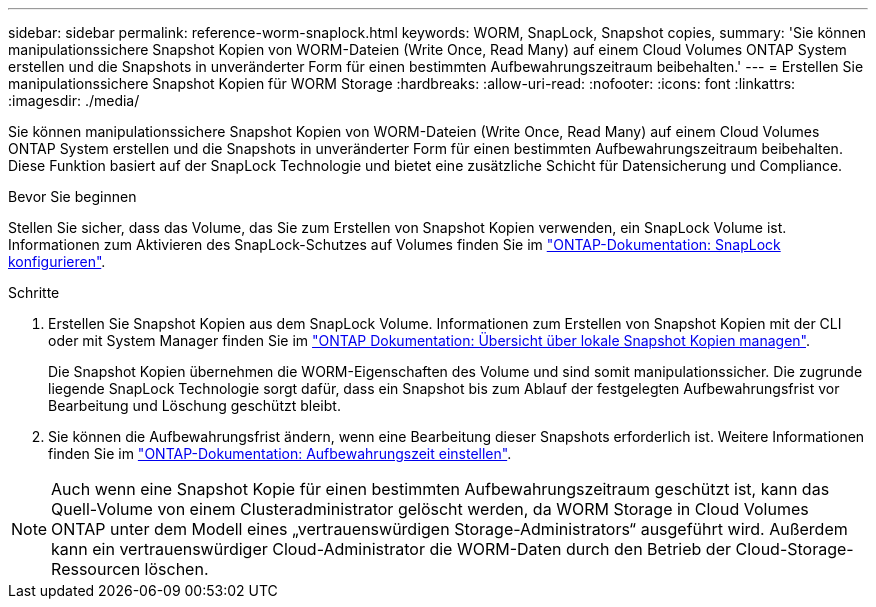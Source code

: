 ---
sidebar: sidebar 
permalink: reference-worm-snaplock.html 
keywords: WORM, SnapLock, Snapshot copies, 
summary: 'Sie können manipulationssichere Snapshot Kopien von WORM-Dateien (Write Once, Read Many) auf einem Cloud Volumes ONTAP System erstellen und die Snapshots in unveränderter Form für einen bestimmten Aufbewahrungszeitraum beibehalten.' 
---
= Erstellen Sie manipulationssichere Snapshot Kopien für WORM Storage
:hardbreaks:
:allow-uri-read: 
:nofooter: 
:icons: font
:linkattrs: 
:imagesdir: ./media/


[role="lead"]
Sie können manipulationssichere Snapshot Kopien von WORM-Dateien (Write Once, Read Many) auf einem Cloud Volumes ONTAP System erstellen und die Snapshots in unveränderter Form für einen bestimmten Aufbewahrungszeitraum beibehalten. Diese Funktion basiert auf der SnapLock Technologie und bietet eine zusätzliche Schicht für Datensicherung und Compliance.

.Bevor Sie beginnen
Stellen Sie sicher, dass das Volume, das Sie zum Erstellen von Snapshot Kopien verwenden, ein SnapLock Volume ist. Informationen zum Aktivieren des SnapLock-Schutzes auf Volumes finden Sie im https://docs.netapp.com/us-en/ontap/snaplock/snaplock-config-overview-concept.html["ONTAP-Dokumentation: SnapLock konfigurieren"^].

.Schritte
. Erstellen Sie Snapshot Kopien aus dem SnapLock Volume. Informationen zum Erstellen von Snapshot Kopien mit der CLI oder mit System Manager finden Sie im https://docs.netapp.com/us-en/ontap/data-protection/manage-local-snapshot-copies-concept.html["ONTAP Dokumentation: Übersicht über lokale Snapshot Kopien managen"^].
+
Die Snapshot Kopien übernehmen die WORM-Eigenschaften des Volume und sind somit manipulationssicher. Die zugrunde liegende SnapLock Technologie sorgt dafür, dass ein Snapshot bis zum Ablauf der festgelegten Aufbewahrungsfrist vor Bearbeitung und Löschung geschützt bleibt.

. Sie können die Aufbewahrungsfrist ändern, wenn eine Bearbeitung dieser Snapshots erforderlich ist. Weitere Informationen finden Sie im https://docs.netapp.com/us-en/ontap/snaplock/set-retention-period-task.html#set-the-default-retention-period["ONTAP-Dokumentation: Aufbewahrungszeit einstellen"^].



NOTE: Auch wenn eine Snapshot Kopie für einen bestimmten Aufbewahrungszeitraum geschützt ist, kann das Quell-Volume von einem Clusteradministrator gelöscht werden, da WORM Storage in Cloud Volumes ONTAP unter dem Modell eines „vertrauenswürdigen Storage-Administrators“ ausgeführt wird. Außerdem kann ein vertrauenswürdiger Cloud-Administrator die WORM-Daten durch den Betrieb der Cloud-Storage-Ressourcen löschen.
